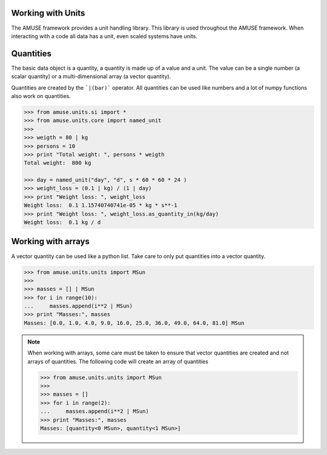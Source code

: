 .. _working_with_units:

==================
Working with Units
==================

The AMUSE framework provides a unit handling library. This library
is used throughout the AMUSE framework. When interacting with a code
all data has a unit, even scaled systems have units.

==========
Quantities
==========

The basic data object is a quantity, a quantity is made up of 
a value and a unit. The value can be a single number (a scalar 
quantity) or a multi-dimensional array (a vector quantity). 

Quantities are created by the ```|(bar)``` operator. All 
quantities can be used like numbers and a lot of numpy 
functions also work on quantities.

.. code-block:: python
    
    >>> from amuse.units.si import *
    >>> from amuse.units.core import named_unit
    >>>
    >>> weigth = 80 | kg
    >>> persons = 10
    >>> print "Total weight: ", persons * weigth
    Total weight:  800 kg
    
    >>> day = named_unit("day", "d", s * 60 * 60 * 24 )
    >>> weight_loss = (0.1 | kg) / (1 | day)
    >>> print "Weight loss: ", weight_loss
    Weight loss:  0.1 1.15740740741e-05 * kg * s**-1
    >>> print "Weight loss: ", weight_loss.as_quantity_in(kg/day)
    Weight loss:  0.1 kg / d
    
===================
Working with arrays
===================

A vector quantity can be used like a python list. Take care to only 
put quantities into a vector quantity.

.. code-block:: python
    
    >>> from amuse.units.units import MSun
    >>>
    >>> masses = [] | MSun
    >>> for i in range(10):
    ...     masses.append(i**2 | MSun)
    >>> print "Masses:", masses
    Masses: [0.0, 1.0, 4.0, 9.0, 16.0, 25.0, 36.0, 49.0, 64.0, 81.0] MSun
    
.. note::

    When working with arrays, some care must be taken to ensure that
    vector quantities are created and not arrays of quantities. The
    following code will create an array of quantities
    
    >>> from amuse.units.units import MSun
    >>>
    >>> masses = []
    >>> for i in range(2):
    ...     masses.append(i**2 | MSun)
    >>> print "Masses:", masses
    Masses: [quantity<0 MSun>, quantity<1 MSun>]

    
